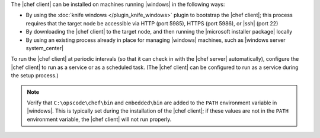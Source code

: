 .. The contents of this file are included in multiple topics.
.. This file should not be changed in a way that hinders its ability to appear in multiple documentation sets.


The |chef client| can be installed on machines running |windows| in the following ways:

* By using the :doc:`knife windows </plugin_knife_windows>` plugin to bootstrap the |chef client|; this process requires that the target node be accessible via HTTP (port 5985), HTTPS (port 5986), or |ssh| (port 22)
* By downloading the |chef client| to the target node, and then running the |microsoft installer package| locally
* By using an existing process already in place for managing |windows| machines, such as |windows server system_center|

To run the |chef client| at periodic intervals (so that it can check in with the |chef server| automatically), configure the |chef client| to run as a service or as a scheduled task. (The |chef client| can be configured to run as a service during the setup process.)

.. note:: Verify that ``C:\opscode\chef\bin`` and ``embedded\bin`` are added to the ``PATH`` environment variable in |windows|. This is typically set during the installation of the |chef client|; if these values are not in the ``PATH`` environment variable, the |chef client| will not run properly.